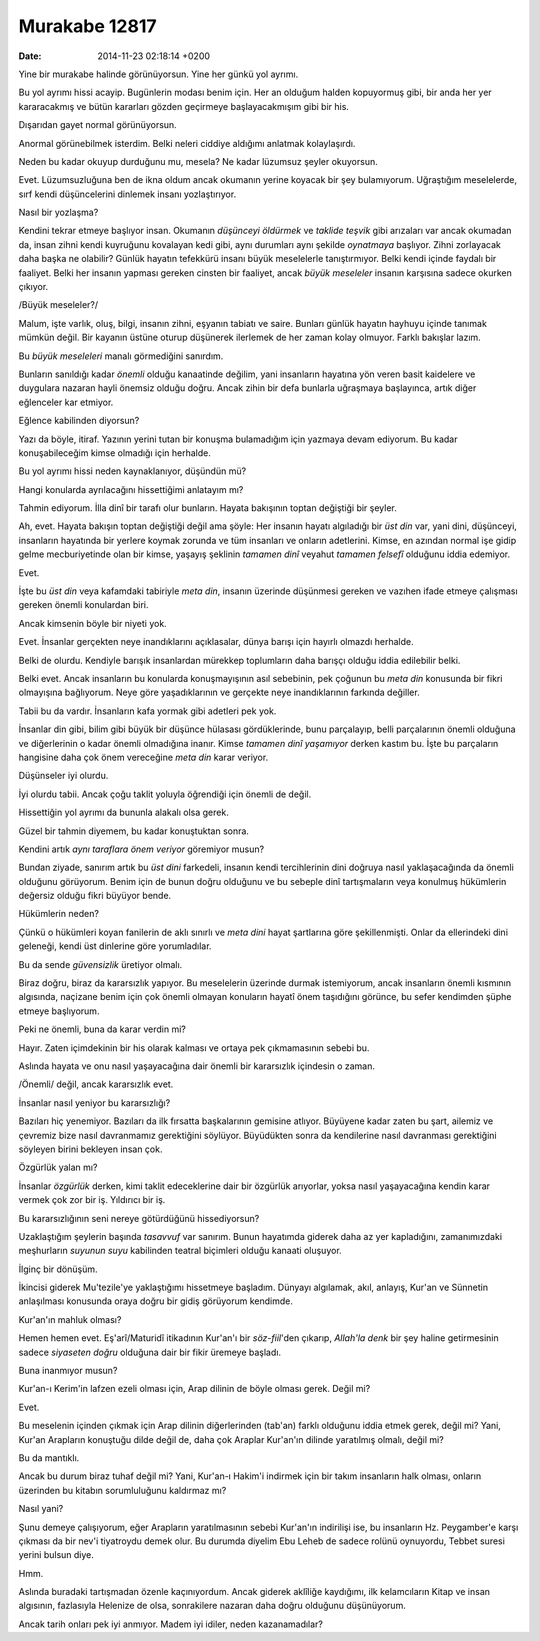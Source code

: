 ==============
Murakabe 12817
==============

:date: 2014-11-23 02:18:14 +0200

.. :Author: Emin Reşah
.. :Date:   12817

Yine bir murakabe halinde görünüyorsun. Yine her günkü yol ayrımı.

Bu yol ayrımı hissi acayip. Bugünlerin modası benim için. Her an olduğum
halden kopuyormuş gibi, bir anda her yer kararacakmış ve bütün kararları
gözden geçirmeye başlayacakmışım gibi bir his.

Dışarıdan gayet normal görünüyorsun.

Anormal görünebilmek isterdim. Belki neleri ciddiye aldığımı anlatmak
kolaylaşırdı.

Neden bu kadar okuyup durduğunu mu, mesela? Ne kadar lüzumsuz şeyler
okuyorsun.

Evet. Lüzumsuzluğuna ben de ikna oldum ancak okumanın yerine koyacak bir
şey bulamıyorum. Uğraştığım meselelerde, sırf kendi düşüncelerini
dinlemek insanı yozlaştırıyor.

Nasıl bir yozlaşma?

Kendini tekrar etmeye başlıyor insan. Okumanın *düşünceyi öldürmek* ve
*taklide teşvik* gibi arızaları var ancak okumadan da, insan zihni kendi
kuyruğunu kovalayan kedi gibi, aynı durumları aynı şekilde *oynatmaya*
başlıyor. Zihni zorlayacak daha başka ne olabilir? Günlük hayatın
tefekkürü insanı büyük meselelerle tanıştırmıyor. Belki kendi içinde
faydalı bir faaliyet. Belki her insanın yapması gereken cinsten bir
faaliyet, ancak *büyük meseleler* insanın karşısına sadece okurken
çıkıyor.

/Büyük meseleler?/

Malum, işte varlık, oluş, bilgi, insanın zihni, eşyanın tabiatı ve
saire. Bunları günlük hayatın hayhuyu içinde tanımak mümkün değil. Bir
kayanın üstüne oturup düşünerek ilerlemek de her zaman kolay olmuyor.
Farklı bakışlar lazım.

Bu *büyük meseleleri* manalı görmediğini sanırdım.

Bunların sanıldığı kadar *önemli* olduğu kanaatinde değilim, yani
insanların hayatına yön veren basit kaidelere ve duygulara nazaran hayli
önemsiz olduğu doğru. Ancak zihin bir defa bunlarla uğraşmaya
başlayınca, artık diğer eğlenceler kar etmiyor.

Eğlence kabilinden diyorsun?

Yazı da böyle, itiraf. Yazının yerini tutan bir konuşma bulamadığım için
yazmaya devam ediyorum. Bu kadar konuşabileceğim kimse olmadığı için
herhalde.

Bu yol ayrımı hissi neden kaynaklanıyor, düşündün mü?

Hangi konularda ayrılacağını hissettiğimi anlatayım mı?

Tahmin ediyorum. İlla dinî bir tarafı olur bunların. Hayata bakışının
toptan değiştiği bir şeyler.

Ah, evet. Hayata bakışın toptan değiştiği değil ama şöyle: Her insanın
hayatı algıladığı bir *üst din* var, yani dini, düşünceyi, insanların
hayatında bir yerlere koymak zorunda ve tüm insanları ve onların
adetlerini. Kimse, en azından normal işe gidip gelme mecburiyetinde olan
bir kimse, yaşayış şeklinin *tamamen dinî* veyahut *tamamen felsefî*
olduğunu iddia edemiyor.

Evet.

İşte bu *üst din* veya kafamdaki tabiriyle *meta din*, insanın üzerinde
düşünmesi gereken ve vazıhen ifade etmeye çalışması gereken önemli
konulardan biri.

Ancak kimsenin böyle bir niyeti yok.

Evet. İnsanlar gerçekten neye inandıklarını açıklasalar, dünya barışı
için hayırlı olmazdı herhalde.

Belki de olurdu. Kendiyle barışık insanlardan mürekkep toplumların daha
barışçı olduğu iddia edilebilir belki.

Belki evet. Ancak insanların bu konularda konuşmayışının asıl sebebinin,
pek çoğunun bu *meta din* konusunda bir fikri olmayışına bağlıyorum.
Neye göre yaşadıklarının ve gerçekte neye inandıklarının farkında
değiller.

Tabii bu da vardır. İnsanların kafa yormak gibi adetleri pek yok.

İnsanlar din gibi, bilim gibi büyük bir düşünce hülasası gördüklerinde,
bunu parçalayıp, belli parçalarının önemli olduğuna ve diğerlerinin o
kadar önemli olmadığına inanır. Kimse *tamamen dinî yaşamıyor* derken
kastım bu. İşte bu parçaların hangisine daha çok önem vereceğine *meta
din* karar veriyor.

Düşünseler iyi olurdu.

İyi olurdu tabii. Ancak çoğu taklit yoluyla öğrendiği için önemli de
değil.

Hissettiğin yol ayrımı da bununla alakalı olsa gerek.

Güzel bir tahmin diyemem, bu kadar konuştuktan sonra.

Kendini artık *aynı taraflara önem veriyor* göremiyor musun?

Bundan ziyade, sanırım artık bu *üst dini* farkedeli, insanın kendi
tercihlerinin dini doğruya nasıl yaklaşacağında da önemli olduğunu
görüyorum. Benim için de bunun doğru olduğunu ve bu sebeple dinî
tartışmaların veya konulmuş hükümlerin değersiz olduğu fikri büyüyor
bende.

Hükümlerin neden?

Çünkü o hükümleri koyan fanilerin de aklı sınırlı ve *meta dini* hayat
şartlarına göre şekillenmişti. Onlar da ellerindeki dini geleneği, kendi
üst dinlerine göre yorumladılar.

Bu da sende *güvensizlik* üretiyor olmalı.

Biraz doğru, biraz da kararsızlık yapıyor. Bu meselelerin üzerinde
durmak istemiyorum, ancak insanların önemli kısmının algısında, naçizane
benim için çok önemli olmayan konuların hayatî önem taşıdığını görünce,
bu sefer kendimden şüphe etmeye başlıyorum.

Peki ne önemli, buna da karar verdin mi?

Hayır. Zaten içimdekinin bir his olarak kalması ve ortaya pek
çıkmamasının sebebi bu.

Aslında hayata ve onu nasıl yaşayacağına dair önemli bir kararsızlık
içindesin o zaman.

/Önemli/ değil, ancak kararsızlık evet.

İnsanlar nasıl yeniyor bu kararsızlığı?

Bazıları hiç yenemiyor. Bazıları da ilk fırsatta başkalarının gemisine
atlıyor. Büyüyene kadar zaten bu şart, ailemiz ve çevremiz bize nasıl
davranmamız gerektiğini söylüyor. Büyüdükten sonra da kendilerine nasıl
davranması gerektiğini söyleyen birini bekleyen insan çok.

Özgürlük yalan mı?

İnsanlar *özgürlük* derken, kimi taklit edeceklerine dair bir özgürlük
arıyorlar, yoksa nasıl yaşayacağına kendin karar vermek çok zor bir iş.
Yıldırıcı bir iş.

Bu kararsızlığının seni nereye götürdüğünü hissediyorsun?

Uzaklaştığım şeylerin başında *tasavvuf* var sanırım. Bunun hayatımda
giderek daha az yer kapladığını, zamanımızdaki meşhurların *suyunun
suyu* kabilinden teatral biçimleri olduğu kanaati oluşuyor.

İlginç bir dönüşüm.

İkincisi giderek Mu'tezile'ye yaklaştığımı hissetmeye başladım. Dünyayı
algılamak, akıl, anlayış, Kur'an ve Sünnetin anlaşılması konusunda oraya
doğru bir gidiş görüyorum kendimde.

Kur'an'ın mahluk olması?

Hemen hemen evet. Eş'arî/Maturidî itikadının Kur'an'ı bir *söz-fiil*'den
çıkarıp, *Allah'la denk* bir şey haline getirmesinin sadece *siyaseten
doğru* olduğuna dair bir fikir üremeye başladı.

Buna inanmıyor musun?

Kur'an-ı Kerim'in lafzen ezeli olması için, Arap dilinin de böyle olması
gerek. Değil mi?

Evet.

Bu meselenin içinden çıkmak için Arap dilinin diğerlerinden (tab'an)
farklı olduğunu iddia etmek gerek, değil mi? Yani, Kur'an Arapların
konuştuğu dilde değil de, daha çok Araplar Kur'an'ın dilinde yaratılmış
olmalı, değil mi?

Bu da mantıklı.

Ancak bu durum biraz tuhaf değil mi? Yani, Kur'an-ı Hakim'i indirmek
için bir takım insanların halk olması, onların üzerinden bu kitabın
sorumluluğunu kaldırmaz mı?

Nasıl yani?

Şunu demeye çalışıyorum, eğer Arapların yaratılmasının sebebi Kur'an'ın
indirilişi ise, bu insanların Hz. Peygamber'e karşı çıkması da bir nev'i
tiyatroydu demek olur. Bu durumda diyelim Ebu Leheb de sadece rolünü
oynuyordu, Tebbet suresi yerini bulsun diye.

Hmm.

Aslında buradaki tartışmadan özenle kaçınıyordum. Ancak giderek aklîliğe
kaydığımı, ilk kelamcıların Kitap ve insan algısının, fazlasıyla
Helenize de olsa, sonrakilere nazaran daha doğru olduğunu düşünüyorum.

Ancak tarih onları pek iyi anmıyor. Madem iyi idiler, neden
kazanamadılar?
